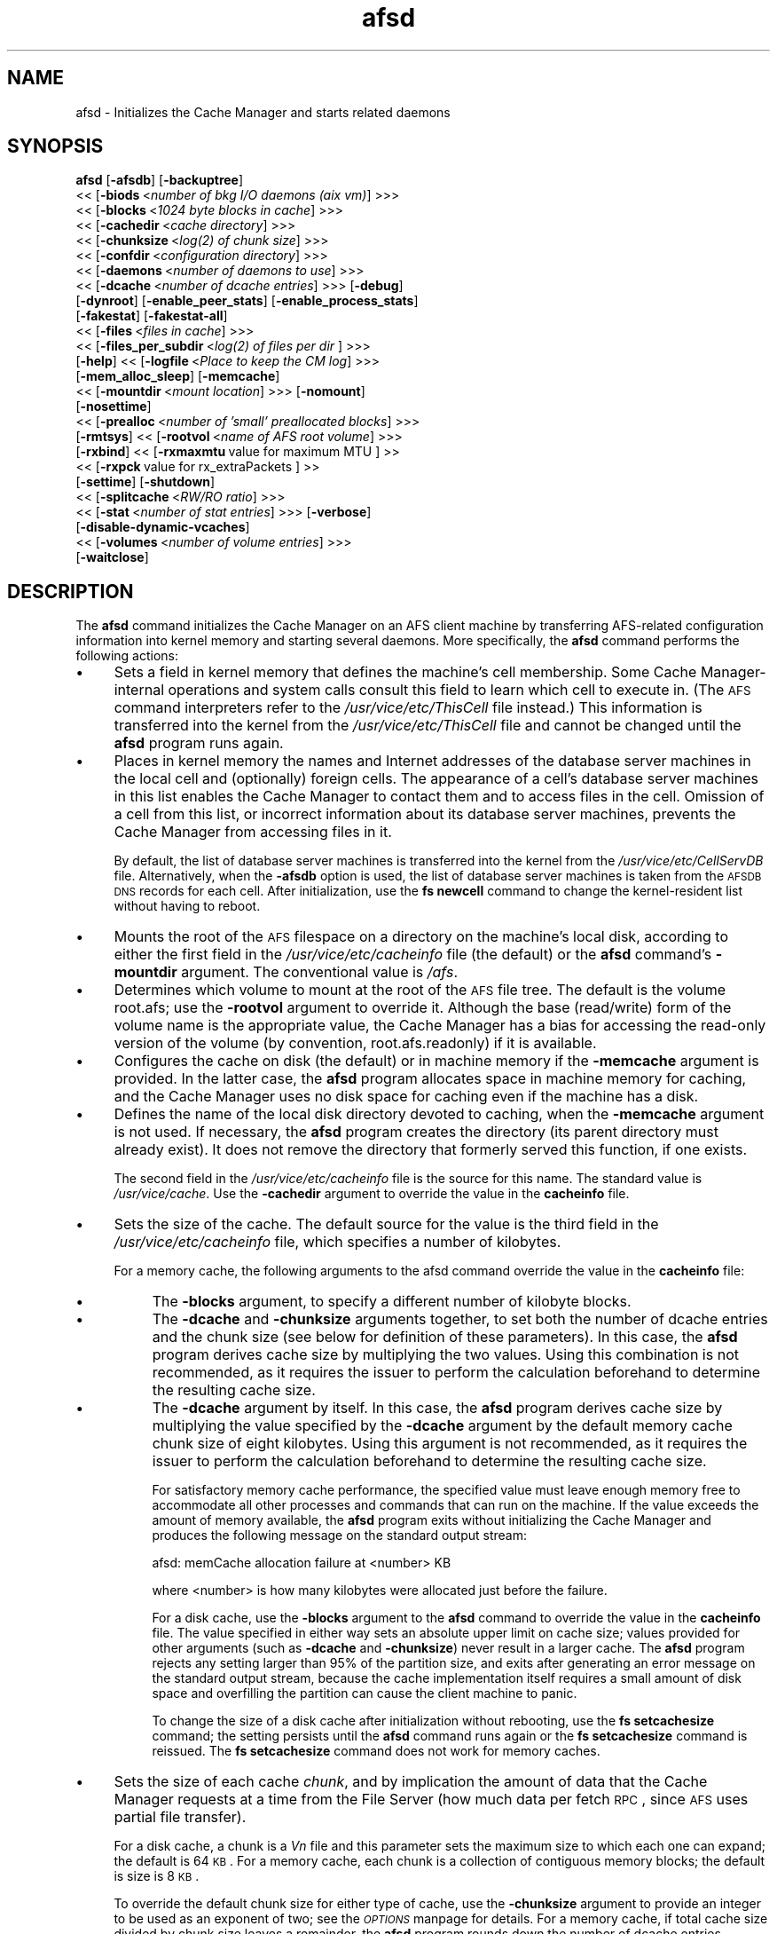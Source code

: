 .rn '' }`
''' $RCSfile$$Revision$$Date$
'''
''' $Log$
'''
.de Sh
.br
.if t .Sp
.ne 5
.PP
\fB\\$1\fR
.PP
..
.de Sp
.if t .sp .5v
.if n .sp
..
.de Ip
.br
.ie \\n(.$>=3 .ne \\$3
.el .ne 3
.IP "\\$1" \\$2
..
.de Vb
.ft CW
.nf
.ne \\$1
..
.de Ve
.ft R

.fi
..
'''
'''
'''     Set up \*(-- to give an unbreakable dash;
'''     string Tr holds user defined translation string.
'''     Bell System Logo is used as a dummy character.
'''
.tr \(*W-|\(bv\*(Tr
.ie n \{\
.ds -- \(*W-
.ds PI pi
.if (\n(.H=4u)&(1m=24u) .ds -- \(*W\h'-12u'\(*W\h'-12u'-\" diablo 10 pitch
.if (\n(.H=4u)&(1m=20u) .ds -- \(*W\h'-12u'\(*W\h'-8u'-\" diablo 12 pitch
.ds L" ""
.ds R" ""
'''   \*(M", \*(S", \*(N" and \*(T" are the equivalent of
'''   \*(L" and \*(R", except that they are used on ".xx" lines,
'''   such as .IP and .SH, which do another additional levels of
'''   double-quote interpretation
.ds M" """
.ds S" """
.ds N" """""
.ds T" """""
.ds L' '
.ds R' '
.ds M' '
.ds S' '
.ds N' '
.ds T' '
'br\}
.el\{\
.ds -- \(em\|
.tr \*(Tr
.ds L" ``
.ds R" ''
.ds M" ``
.ds S" ''
.ds N" ``
.ds T" ''
.ds L' `
.ds R' '
.ds M' `
.ds S' '
.ds N' `
.ds T' '
.ds PI \(*p
'br\}
.\"	If the F register is turned on, we'll generate
.\"	index entries out stderr for the following things:
.\"		TH	Title 
.\"		SH	Header
.\"		Sh	Subsection 
.\"		Ip	Item
.\"		X<>	Xref  (embedded
.\"	Of course, you have to process the output yourself
.\"	in some meaninful fashion.
.if \nF \{
.de IX
.tm Index:\\$1\t\\n%\t"\\$2"
..
.nr % 0
.rr F
.\}
.TH afsd 8 "OpenAFS" "30/May/2009" "AFS Command Reference"
.UC
.if n .hy 0
.if n .na
.ds C+ C\v'-.1v'\h'-1p'\s-2+\h'-1p'+\s0\v'.1v'\h'-1p'
.de CQ          \" put $1 in typewriter font
.ft CW
'if n "\c
'if t \\&\\$1\c
'if n \\&\\$1\c
'if n \&"
\\&\\$2 \\$3 \\$4 \\$5 \\$6 \\$7
'.ft R
..
.\" @(#)ms.acc 1.5 88/02/08 SMI; from UCB 4.2
.	\" AM - accent mark definitions
.bd B 3
.	\" fudge factors for nroff and troff
.if n \{\
.	ds #H 0
.	ds #V .8m
.	ds #F .3m
.	ds #[ \f1
.	ds #] \fP
.\}
.if t \{\
.	ds #H ((1u-(\\\\n(.fu%2u))*.13m)
.	ds #V .6m
.	ds #F 0
.	ds #[ \&
.	ds #] \&
.\}
.	\" simple accents for nroff and troff
.if n \{\
.	ds ' \&
.	ds ` \&
.	ds ^ \&
.	ds , \&
.	ds ~ ~
.	ds ? ?
.	ds ! !
.	ds /
.	ds q
.\}
.if t \{\
.	ds ' \\k:\h'-(\\n(.wu*8/10-\*(#H)'\'\h"|\\n:u"
.	ds ` \\k:\h'-(\\n(.wu*8/10-\*(#H)'\`\h'|\\n:u'
.	ds ^ \\k:\h'-(\\n(.wu*10/11-\*(#H)'^\h'|\\n:u'
.	ds , \\k:\h'-(\\n(.wu*8/10)',\h'|\\n:u'
.	ds ~ \\k:\h'-(\\n(.wu-\*(#H-.1m)'~\h'|\\n:u'
.	ds ? \s-2c\h'-\w'c'u*7/10'\u\h'\*(#H'\zi\d\s+2\h'\w'c'u*8/10'
.	ds ! \s-2\(or\s+2\h'-\w'\(or'u'\v'-.8m'.\v'.8m'
.	ds / \\k:\h'-(\\n(.wu*8/10-\*(#H)'\z\(sl\h'|\\n:u'
.	ds q o\h'-\w'o'u*8/10'\s-4\v'.4m'\z\(*i\v'-.4m'\s+4\h'\w'o'u*8/10'
.\}
.	\" troff and (daisy-wheel) nroff accents
.ds : \\k:\h'-(\\n(.wu*8/10-\*(#H+.1m+\*(#F)'\v'-\*(#V'\z.\h'.2m+\*(#F'.\h'|\\n:u'\v'\*(#V'
.ds 8 \h'\*(#H'\(*b\h'-\*(#H'
.ds v \\k:\h'-(\\n(.wu*9/10-\*(#H)'\v'-\*(#V'\*(#[\s-4v\s0\v'\*(#V'\h'|\\n:u'\*(#]
.ds _ \\k:\h'-(\\n(.wu*9/10-\*(#H+(\*(#F*2/3))'\v'-.4m'\z\(hy\v'.4m'\h'|\\n:u'
.ds . \\k:\h'-(\\n(.wu*8/10)'\v'\*(#V*4/10'\z.\v'-\*(#V*4/10'\h'|\\n:u'
.ds 3 \*(#[\v'.2m'\s-2\&3\s0\v'-.2m'\*(#]
.ds o \\k:\h'-(\\n(.wu+\w'\(de'u-\*(#H)/2u'\v'-.3n'\*(#[\z\(de\v'.3n'\h'|\\n:u'\*(#]
.ds d- \h'\*(#H'\(pd\h'-\w'~'u'\v'-.25m'\f2\(hy\fP\v'.25m'\h'-\*(#H'
.ds D- D\\k:\h'-\w'D'u'\v'-.11m'\z\(hy\v'.11m'\h'|\\n:u'
.ds th \*(#[\v'.3m'\s+1I\s-1\v'-.3m'\h'-(\w'I'u*2/3)'\s-1o\s+1\*(#]
.ds Th \*(#[\s+2I\s-2\h'-\w'I'u*3/5'\v'-.3m'o\v'.3m'\*(#]
.ds ae a\h'-(\w'a'u*4/10)'e
.ds Ae A\h'-(\w'A'u*4/10)'E
.ds oe o\h'-(\w'o'u*4/10)'e
.ds Oe O\h'-(\w'O'u*4/10)'E
.	\" corrections for vroff
.if v .ds ~ \\k:\h'-(\\n(.wu*9/10-\*(#H)'\s-2\u~\d\s+2\h'|\\n:u'
.if v .ds ^ \\k:\h'-(\\n(.wu*10/11-\*(#H)'\v'-.4m'^\v'.4m'\h'|\\n:u'
.	\" for low resolution devices (crt and lpr)
.if \n(.H>23 .if \n(.V>19 \
\{\
.	ds : e
.	ds 8 ss
.	ds v \h'-1'\o'\(aa\(ga'
.	ds _ \h'-1'^
.	ds . \h'-1'.
.	ds 3 3
.	ds o a
.	ds d- d\h'-1'\(ga
.	ds D- D\h'-1'\(hy
.	ds th \o'bp'
.	ds Th \o'LP'
.	ds ae ae
.	ds Ae AE
.	ds oe oe
.	ds Oe OE
.\}
.rm #[ #] #H #V #F C
.SH "NAME"
afsd \- Initializes the Cache Manager and starts related daemons
.SH "SYNOPSIS"
\fBafsd\fR [\fB\-afsdb\fR] [\fB\-backuptree\fR]
     <<\ [\fB\-biods\fR\ <\fInumber\ of\ bkg\ I/O\ daemons\ (aix\ vm)\fR] >>>
     <<\ [\fB\-blocks\fR\ <\fI1024\ byte\ blocks\ in\ cache\fR] >>>
     <<\ [\fB\-cachedir\fR\ <\fIcache\ directory\fR] >>>
     <<\ [\fB\-chunksize\fR\ <\fIlog(2)\ of\ chunk\ size\fR] >>>
     <<\ [\fB\-confdir\fR\ <\fIconfiguration\ directory\fR] >>>
     <<\ [\fB\-daemons\fR\ <\fInumber\ of\ daemons\ to\ use\fR] >>>
     <<\ [\fB\-dcache\fR\ <\fInumber\ of\ dcache\ entries\fR] >>> [\fB\-debug\fR]
     [\fB\-dynroot\fR] [\fB\-enable_peer_stats\fR] [\fB\-enable_process_stats\fR]
     [\fB\-fakestat\fR] [\fB\-fakestat-all\fR]
     <<\ [\fB\-files\fR\ <\fIfiles\ in\ cache\fR] >>>
     <<\ [\fB\-files_per_subdir\fR\ <\fIlog(2)\ of\ files\ per\ dir\fR ] >>>
     [\fB\-help\fR] <<\ [\fB\-logfile\fR\ <\fIPlace\ to\ keep\ the\ CM\ log\fR] >>>
     [\fB\-mem_alloc_sleep\fR] [\fB\-memcache\fR]
     <<\ [\fB\-mountdir\fR\ <\fImount\ location\fR] >>> [\fB\-nomount\fR]
     [\fB\-nosettime\fR]
     <<\ [\fB\-prealloc\fR\ <\fInumber\ of\ \*(L'small\*(R'\ preallocated\ blocks\fR] >>>
     [\fB\-rmtsys\fR] <<\ [\fB\-rootvol\fR\ <\fIname\ of\ AFS\ root\ volume\fR] >>>
     [\fB\-rxbind\fR] <<\ [\fB\-rxmaxmtu\fR\ value\ for\ maximum\ MTU\ ]\ >> 
     <<\ [\fB\-rxpck\fR\ value\ for\ rx_extraPackets\ ]\ >>
     [\fB\-settime\fR] [\fB\-shutdown\fR]
     <<\ [\fB\-splitcache\fR\ <\fIRW/RO\ ratio\fR] >>>
     <<\ [\fB\-stat\fR\ <\fInumber\ of\ stat\ entries\fR] >>> [\fB\-verbose\fR]
     [\fB\-disable-dynamic-vcaches\fR] 
     <<\ [\fB\-volumes\fR\ <\fInumber\ of\ volume\ entries\fR] >>>
     [\fB\-waitclose\fR]
.SH "DESCRIPTION"
The \fBafsd\fR command initializes the Cache Manager on an AFS client machine
by transferring AFS\-related configuration information into kernel memory
and starting several daemons. More specifically, the \fBafsd\fR command
performs the following actions:
.Ip "\(bu" 4
Sets a field in kernel memory that defines the machine's cell
membership. Some Cache Manager-internal operations and system calls
consult this field to learn which cell to execute in. (The \s-1AFS\s0 command
interpreters refer to the \fI/usr/vice/etc/ThisCell\fR file instead.) This
information is transferred into the kernel from the
\fI/usr/vice/etc/ThisCell\fR file and cannot be changed until the \fBafsd\fR
program runs again.
.Ip "\(bu" 4
Places in kernel memory the names and Internet addresses of the database
server machines in the local cell and (optionally) foreign cells. The
appearance of a cell's database server machines in this list enables the
Cache Manager to contact them and to access files in the cell. Omission of
a cell from this list, or incorrect information about its database server
machines, prevents the Cache Manager from accessing files in it.
.Sp
By default, the list of database server machines is transferred into the
kernel from the \fI/usr/vice/etc/CellServDB\fR file. Alternatively, when the
\fB\-afsdb\fR option is used, the list of database server machines is taken
from the \s-1AFSDB\s0 \s-1DNS\s0 records for each cell. After initialization, use the
\fBfs newcell\fR command to change the kernel-resident list without having to
reboot.
.Ip "\(bu" 4
Mounts the root of the \s-1AFS\s0 filespace on a directory on the machine's local
disk, according to either the first field in the
\fI/usr/vice/etc/cacheinfo\fR file (the default) or the \fBafsd\fR command's
\fB\-mountdir\fR argument. The conventional value is \fI/afs\fR.
.Ip "\(bu" 4
Determines which volume to mount at the root of the \s-1AFS\s0 file tree.  The
default is the volume \f(CWroot.afs\fR; use the \fB\-rootvol\fR argument to
override it. Although the base (read/write) form of the volume name is the
appropriate value, the Cache Manager has a bias for accessing the
read-only version of the volume (by convention, \f(CWroot.afs.readonly\fR) if
it is available.
.Ip "\(bu" 4
Configures the cache on disk (the default) or in machine memory if the
\fB\-memcache\fR argument is provided. In the latter case, the \fBafsd\fR program
allocates space in machine memory for caching, and the Cache Manager uses
no disk space for caching even if the machine has a disk.
.Ip "\(bu" 4
Defines the name of the local disk directory devoted to caching, when the
\fB\-memcache\fR argument is not used. If necessary, the \fBafsd\fR program
creates the directory (its parent directory must already exist). It does
not remove the directory that formerly served this function, if one
exists.
.Sp
The second field in the \fI/usr/vice/etc/cacheinfo\fR file is the source for
this name. The standard value is \fI/usr/vice/cache\fR. Use the \fB\-cachedir\fR
argument to override the value in the \fBcacheinfo\fR file.
.Ip "\(bu" 4
Sets the size of the cache. The default source for the value is the third
field in the \fI/usr/vice/etc/cacheinfo\fR file, which specifies a number of
kilobytes.
.Sp
For a memory cache, the following arguments to the afsd command override
the value in the \fBcacheinfo\fR file:
.Ip "\(bu" 8
The \fB\-blocks\fR argument, to specify a different number of kilobyte blocks.
.Ip "\(bu" 8
The \fB\-dcache\fR and \fB\-chunksize\fR arguments together, to set both the
number of dcache entries and the chunk size (see below for definition of
these parameters). In this case, the \fBafsd\fR program derives cache size by
multiplying the two values. Using this combination is not recommended, as
it requires the issuer to perform the calculation beforehand to determine
the resulting cache size.
.Ip "\(bu" 8
The \fB\-dcache\fR argument by itself. In this case, the \fBafsd\fR program
derives cache size by multiplying the value specified by the \fB\-dcache\fR
argument by the default memory cache chunk size of eight kilobytes. Using
this argument is not recommended, as it requires the issuer to perform the
calculation beforehand to determine the resulting cache size.
.Sp
For satisfactory memory cache performance, the specified value must leave
enough memory free to accommodate all other processes and commands that
can run on the machine. If the value exceeds the amount of memory
available, the \fBafsd\fR program exits without initializing the Cache
Manager and produces the following message on the standard output stream:
.Sp
.Vb 1
\&   afsd: memCache allocation failure at <number> KB
.Ve
where <number> is how many kilobytes were allocated just before the
failure.
.Sp
For a disk cache, use the \fB\-blocks\fR argument to the \fBafsd\fR command to
override the value in the \fBcacheinfo\fR file. The value specified in either
way sets an absolute upper limit on cache size; values provided for other
arguments (such as \fB\-dcache\fR and \fB\-chunksize\fR) never result in a larger
cache. The \fBafsd\fR program rejects any setting larger than 95% of the
partition size, and exits after generating an error message on the
standard output stream, because the cache implementation itself requires a
small amount of disk space and overfilling the partition can cause the
client machine to panic.
.Sp
To change the size of a disk cache after initialization without rebooting,
use the \fBfs setcachesize\fR command; the setting persists until the \fBafsd\fR
command runs again or the \fBfs setcachesize\fR command is reissued. The \fBfs
setcachesize\fR command does not work for memory caches.
.Ip "\(bu" 4
Sets the size of each cache \fIchunk\fR, and by implication the amount of
data that the Cache Manager requests at a time from the File Server (how
much data per fetch \s-1RPC\s0, since \s-1AFS\s0 uses partial file transfer).
.Sp
For a disk cache, a chunk is a \fIV\fIn\fR\fR file and this parameter
sets the maximum size to which each one can expand; the default is 64
\s-1KB\s0. For a memory cache, each chunk is a collection of contiguous memory
blocks; the default is size is 8 \s-1KB\s0.
.Sp
To override the default chunk size for either type of cache, use the
\fB\-chunksize\fR argument to provide an integer to be used as an exponent of
two; see the \fI\s-1OPTIONS\s0\fR manpage for details. For a memory cache, if total cache size
divided by chunk size leaves a remainder, the \fBafsd\fR program rounds down
the number of dcache entries, resulting in a slightly smaller cache.
.Ip "\(bu" 4
Sets the number of chunks in the cache. For a memory cache, the number of
chunks is equal to the cache size divided by the chunk size.  For a disk
cache, the number of chunks (\fIV\fIn\fR\fR files) is set to the largest
of the following unless the \fB\-files\fR argument is used to set the value
explicitly:
.Ip "\(bu" 8
100
.Ip "\(bu" 8
1.5 times the result of dividing cache size by chunk size
(\fIcachesize\fR/\fIchunksize\fR * 1.5)
.Ip "\(bu" 8
The result of dividing cachesize by 10 \s-1KB\s0 (\fIcachesize\fR/10240)
.Ip "\(bu" 4
Sets the number of \fIdcache entries\fR allocated in machine memory for
storing information about the chunks in the cache.
.Sp
For a disk cache, the \fI/usr/vice/cache/CacheItems\fR file contains one
entry for each \fIV\fIn\fR\fR file. By default, one half the number of
these entries (but not more that 2,000) are duplicated as dcache entries
in machine memory for quicker access.
.Sp
For a memory cache, there is no \fICacheItems\fR file so all information
about cache chunks must be in memory as dcache entries.  Thus, there is no
default number of dcache entries for a memory cache; instead, the \fBafsd\fR
program derives it by dividing the cache size by the chunk size.
.Sp
To set the number of dcache entries, use the \fB\-dcache\fR argument; the
specified value can exceed the default limit of 2,000. Using this argument
is not recommended for either type of cache. Increasing the number of
dcache entries for a disk cache sometimes improves performance (because
more entries are retrieved from memory rather than from disk), but only
marginally. Using this argument for a memory cache requires the issuer to
calculate the cache size by multiplying this value by the chunk size.
.Ip "\(bu" 4
Sets the number of \fIstat\fR entries available in machine memory for caching
status information about cached \s-1AFS\s0 files. The default is 300; use the
\fB\-stat\fR argument to override the default.
.Ip "\(bu" 4
If the \fB\-settime\fR option is specified, then it randomly selects a file
server machine in the local cell as the source for the correct time. Every
five minutes thereafter, the local clock is adjusted (if necessary) to
match the file server machine's clock. This is not enabled by default.  It
is recommended, instead, that the Network Time Protocol Daemon be used to
synchronize the time.
.PP
In addition to setting cache configuration parameters, the \fBafsd\fR program
starts the following daemons. (On most system types, these daemons appear
as nameless entries in the output of the \s-1UNIX\s0 \fBps\fR command.)
.Ip "\(bu" 4
One \fIcallback\fR daemon, which handles callbacks. It also responds to the
File Server's periodic probes, which check that the client machine is
still alive.
.Ip "\(bu" 4
One \fImaintenance\fR daemon, which performs the following tasks:
.Ip "\(bu" 8
Garbage collects obsolete data (for example, expired tokens) from kernel
memory.
.Ip "\(bu" 8
Synchronizes files.
.Ip "\(bu" 8
Refreshes information from read-only volumes once per hour.
.Ip "\(bu" 8
Does delayed writes for \s-1NFS\s0 clients if the machine is running the \s-1NFS/AFS\s0
Translator.
.Ip "\(bu" 4
One \fIcache-truncation\fR daemon, which flushes the cache when free space is
required, by writing cached data and status information to the File
Server.
.Ip "\(bu" 4
One \fIserver connection\fR daemon, which sends a probe to the File
Server every few minutes to check that it is still accessible. If the
\fB\-settime\fR option is set, it also synchronizes the machine's clock
with the clock on a randomly-chosen file server machine. There is
always one server connection daemon.
.Ip "\(bu" 4
One or more \fIbackground\fR daemons that improve performance by pre-fetching
files and performing background (delayed) writes of saved data into \s-1AFS\s0.
.Sp
The default number of background daemons is two, enough to service at
least five simultaneous users of the machine. To increase the number, use
the \fB\-daemons\fR argument. A value greater than six is not generally
necessary.
.Ip "\(bu" 4
On some system types, one \fIRx listener\fR daemon, which listens for
incoming RPCs.
.Ip "\(bu" 4
On some system types, one \fIRx event\fR daemon, which reviews the Rx
system's queue of tasks and performs them as appropriate. Most items in
the queue are retransmissions of failed packets.
.Ip "\(bu" 4
On machines that run \s-1AIX\s0 with virtual memory (\s-1VM\s0) integration, one or more
\fI\s-1VM\s0\fR daemons (sometimes called \fII/O\fR daemons, which transfer data
between disk and machine memory. The number of them depends on the setting
of the \fB\-biods\fR and \fB\-daemons\fR arguments:
.Ip "\(bu" 8
If the \fB\-biods\fR argument is used, it sets the number of \s-1VM\s0 daemons.
.Ip "\(bu" 8
If only the \fB\-daemons\fR argument is used, the number of \s-1VM\s0 daemons is
twice the number of background daemons.
.Ip "\(bu" 8
If neither argument is used, there are five \s-1VM\s0 daemons.
.PP
This command does not use the syntax conventions of the \s-1AFS\s0 command
suites. Provide the command name and all option names in full.
.SH "CAUTIONS"
Before using the \fB\-shutdown\fR parameter, use the standard UNIX \fBumount\fR
command to unmount the AFS root directory (by convention, \fI/afs\fR).  On
Linux, unloading the AFS kernel module and then loading it again before
restarting AFS after \fB\-shutdown\fR is recommended.
.PP
AFS has for years had difficulties with being stopped and restarted
without an intervening reboot.  While most of these issues have been
ironed out, stopping and restarting AFS is not recommended unless
necessary and rebooting before restarting AFS is still the safest course
of action. This does not apply to Linux; it should be safe to restart the
AFS client on Linux without rebooting.
.PP
In contrast to many client-server applications, not all communication is
initiated by the client. When the AFS client opens a file, it registers a
callback with the AFS server. If the file changes, the server notifies the
client that the file has changed and that all cached copies should be
discarded. In order to enable full functionality on the AFS client,
including all command-line utilities, the following UDP ports must be open
on an firewalls between the client and the server:
.PP
.Vb 8
\&   fileserver      7000/udp 
\&   cachemanager    7001/udp (OpenAFS client. Arla uses 4711/udp)
\&   ptserver        7002/udp
\&   vlserver        7003/udp
\&   kaserver        7004/udp (not needed with Kerberos v5)
\&   volserver       7005/udp
\&   reserved        7006/udp (for future use)
\&   bosserver       7007/udp
.Ve
Additionally, for \fBklog\fR to work through the firewall you need to allow
inbound and outbound UDP on ports >1024 (probably 1024<port<2048 would
suffice depending on the number of simultaneous \fBklog\fRs).
.PP
Be sure to set the UDP timeouts on the firewall to be at least twenty
minutes for the best callback performance.
.SH "OPTIONS"
.Ip "\fB\-afsdb\fR" 4
Enable afsdb support. This will use \s-1DNS\s0 to lookup the \s-1AFSDB\s0 record and
use that for the database servers for each cell instead of the values
in the \fICellServDB\fR file. This has the advantage of only needing to
update one \s-1DNS\s0 record to reconfigure the \s-1AFS\s0 clients for a new
database server as opposed to touching all of the clients, and also
allows one to access a cell without preconfiguring its database
servers in \fICellServDB\fR. The format of \s-1AFSDB\s0 records is defined in
\s-1RFC\s0 1183.
.Ip "\fB\-backuptree\fR" 4
Prefer backup volumes for mountpoints in backup volumes. This option means
that the \s-1AFS\s0 client will prefer to resolve mount points to backup volumes
when a parent of the current volume is a backup volume. This is similar to
the standard behaviour of preferring read-only volumes over read-write
volumes when the parent volume is a read-only volume.
.Ip "\fB\-biods\fR <\fInumber of I/O daemons\fR>" 4
Sets the number of \s-1VM\s0 daemons dedicated to performing I/O operations on a
machine running a version of \s-1AIX\s0 with virtual memory (\s-1VM\s0) integration.  If
both this argument and the \fB\-daemons\fR argument are omitted, the default
is five. If this argument is omitted but the \fB\-daemons\fR argument is
provided, the number of \s-1VM\s0 daemons is set to twice the value of the
\fB\-daemons\fR argument.
.Ip "\fB\-blocks\fR <\fIblocks in cache\fR>" 4
Specifies the number of kilobyte blocks to be made available for caching
in the machine's cache directory (for a disk cache) or memory (for a
memory cache), overriding the default defined in the third field of the
\fI/usr/vice/etc/cacheinfo\fR file. For a disk cache, the value cannot exceed
95% of the space available in the cache partition. If using a memory
cache, do not combine this argument with the \fB\-dcache\fR argument, since
doing so can possibly result in a chunk size that is not an exponent of 2.
.Ip "\fB\-cachedir\fR <\fIcache directory\fR>" 4
Names the local disk directory to be used as the cache. This value
overrides the default defined in the second field of the
\fI/usr/vice/etc/cacheinfo\fR file.
.Ip "\fB\-chunksize\fR <\fIchunk size\fR>" 4
Sets the size of each cache chunk. The integer provided, which must be
from the range \f(CW0\fR to \f(CW30\fR, is used as an exponent on the number 2. It
overrides the default of 16 for a disk cache (2^16 is 64 \s-1KB\s0) and 13 for a
memory cache (2^13 is 8 \s-1KB\s0). A value of \f(CW0\fR or less, or greater than
\f(CW30\fR, sets chunk size to the appropriate default. Values less than \f(CW10\fR
(which sets chunk size to a 1 \s-1KB\s0) are not recommended.  Combining this
argument with the \fB\-dcache\fR argument is not recommended because it
requires that the issuer calculate the cache size that results.
.Sp
\fB\-chunksize\fR is an important option when tuning for performance. Setting
this option to larger values can increase performance when dealing with
large files.
.Ip "\fB\-confdir\fR <\fIconfiguration directory\fR>" 4
Names a directory other than the \fI/usr/vice/etc\fR directory from which to
fetch the \fIcacheinfo\fR, \fIThisCell\fR, and \fICellServDB\fR configuration
files.
.Ip "\fB\-daemons\fR <\fInumber of daemons to use\fR>" 4
Specifies the number of background daemons to run on the machine.  These
daemons improve efficiency by doing prefetching and background writing of
saved data. This value overrides the default of \f(CW2\fR, which is adequate
for a machine serving up to five users. Values greater than \f(CW6\fR are not
generally more effective than \f(CW6\fR.
.Sp
Note: On \s-1AIX\s0 machines with integrated virtual memory (\s-1VM\s0), the number of
\s-1VM\s0 daemons is set to twice the value of this argument, if it is provided
and the \fB\-biods\fR argument is not. If both arguments are omitted, there
are five \s-1VM\s0 daemons.
.Ip "\fB\-dcache\fR <\fInumber of dcache entries\fR>" 4
Sets the number of dcache entries in memory, which are used to store
information about cache chunks. For a disk cache, this overrides the
default, which is 50% of the number of \fIV\fIn\fR\fR files (cache chunks). For
a memory cache, this argument effectively sets the number of cache chunks,
but its use is not recommended, because it requires the issuer to
calculate the resulting total cache size (derived by multiplying this
value by the chunk size). Do not combine this argument with the \fB\-blocks\fR
argument, since doing so can possibly result in a chunk size that is not
an exponent of 2.
.Ip "\fB\-debug\fR" 4
Generates a highly detailed trace of the \fBafsd\fR program's actions on the
standard output stream. The information is useful mostly for debugging
purposes.
.Ip "\fB\-dynroot\fR" 4
The standard behaviour of the \s-1AFS\s0 client without the \fB\-dynroot\fR option is
to mount the root.afs volume from the default cell on the \fI/afs\fR path. The 
\fI/afs\fR folder and root.afs volume traditionally shows the folders for 
\fIThisCell\fR and other cells as configured by the \s-1AFS\s0 cell administrator.
.Sp
The \fB\-dynroot\fR option changes this. Using this option, the \s-1AFS\s0 client
does not mount the root.afs volume on \fI/afs\fR. Instead it uses the
contents of the \fICellServDB\fR file to populate the listing of cells in
\fI/afs\fR. This is known as a DYNamic \s-1ROOT\s0. A cell is not contacted until
the path \fI/afs/\fIcellname\fR\fR if accessed. This functions similarly to an
automounter.  The main advantage of using \fB\-dynroot\fR is that the \s-1AFS\s0
client will start properly even without network access, whereas the client
not using \fB\-dynroot\fR will freeze upon startup if cannot contact the
default cell specified in \fIThisCell\fR and mount the root.afs
volume. Dynamic root mode is also sometimes called travelling mode because
it works well for laptops which don't always have network connectivity.
.Sp
Two advantages of not using dynroot are that listing \fI/afs\fR will usually
be faster because the contents of \fI/afs\fR are limited to what the \s-1AFS\s0
administrator decides and that symbolic links are traditionally created
by the \s-1AFS\s0 administrator to provide a short name for the cell (i.e.
cellname.domain.com is aliased to cellname).  However, with dynroot, the
local system administrator can limit the default contents of \fI/afs\fR by
installing a stripped-down \fICellServDB\fR file, and if dynroot is in effect,
the \fICellAlias\fR file can be used to provide shortname for common \s-1AFS\s0 cells
which provides equivalent functionality to the most commonly used symbolic
links.
.Ip "\fB\-enable_peer_stats\fR" 4
Activates the collection of Rx statistics and allocates memory for their
storage. For each connection with a specific \s-1UDP\s0 port on another machine,
a separate record is kept for each type of \s-1RPC\s0 (FetchFile, GetStatus, and
so on) sent or received. To display or otherwise access the records, use
the Rx Monitoring \s-1API\s0.
.Ip "\fB\-enable_process_stats\fR" 4
Activates the collection of Rx statistics and allocates memory for their
storage. A separate record is kept for each type of \s-1RPC\s0 (FetchFile,
GetStatus, and so on) sent or received, aggregated over all connections to
other machines. To display or otherwise access the records, use the Rx
Monitoring \s-1API\s0.
.Ip "\fB\-fakestat\fR" 4
Return fake values for stat calls on cross-cell mounts. This option makes
an \f(CWls -l\fR of \fI/afs\fR much faster since each cell isn't contacted, and
this and the \fB\-fakestat-all\fR options are useful on Mac \s-1OS\s0 X so that the
Finder program doesn't try to contact every \s-1AFS\s0 cell the system knows
about.
.Ip "\fB\-fakestat-all\fR" 4
Return fake values for stat calls on all mounts, not just cross-cell
mounts. This and the \fB\-fakestat\fR options are useful on Mac \s-1OS\s0 X so that
the Finder program doesn't hang when browsing \s-1AFS\s0 directories.
.Ip "\fB\-files\fR <\fIfiles in cache\fR>" 4
Specifies the number of \fIV\fIn\fR\fR files to create in the cache directory
for a disk cache, overriding the default that is calculated as described
in the \fI\s-1DESCRIPTION\s0\fR manpage. Each \fIV\fIn\fR\fR file accommodates a chunk of data, and
can grow to a maximum size of 64 \s-1KB\s0 by default. Do not combine this
argument with the \fB\-memcache\fR argument.
.Ip "\fB\-files_per_subdir\fR <\fIfiles per cache subdirectory\fR>" 4
Limits the number of cache files in each subdirectory of the cache
directory. The value of the option should be the base-two log of the
number of cache files per cache subdirectory (so 10 for 1024 files, 14 for
16384 files, and so forth).
.Ip "\fB\-help\fR" 4
Prints the online help for this command. All other valid options are
ignored.
.Ip "\fB\-logfile\fR <\fIlog file location\fR>" 4
This option is obsolete and no longer has any effect.
.Ip "\fB\-mem_alloc_sleep\fR" 4
Allows sleeps when allocating a memory cache.
.Ip "\fB\-memcache\fR" 4
Initializes a memory cache rather than a disk cache. Do not combine this
flag with the \fB\-files\fR argument.
.Ip "\fB\-mountdir\fR <\fImount location\fR>" 4
Names the local disk directory on which to mount the root of the \s-1AFS\s0
filespace. This value overrides the default defined in the first field of
the \fI/usr/vice/etc/cacheinfo\fR file. If a value other than the \fI/afs\fR
directory is used, the machine cannot access the filespace of cells that
do use that value.
.Ip "\fB\-nomount\fR" 4
Do not mount \s-1AFS\s0 on startup. The afs global mount must be mounted via
some other means. This is useful on Mac \s-1OS\s0 X where /afs is sometimes
mounted in /Network/afs like other network file systems.
.Ip "\fB\-nosettime\fR" 4
This is enabled by default. It prevents the Cache Manager from
synchronizing its clock with the clock on a server machine selected at
random by checking the time on the server machine every five minutes.
This is the recommended behavior; instead of the \s-1AFS\s0 Cache Manager, the
Network Time Protocol Daemon should be used to synchronize the system
time.
.Ip "\fB\-prealloc\fR <\fInumber of preallocated blocks\fR>" 4
Specifies the number of pieces of memory to preallocate for the Cache
Manager's internal use. The default initial value is \f(CW400\fR, but the Cache
Manager dynamically allocates more memory as it needs it.
.Ip "\fB\-rmtsys\fR" 4
Initializes an additional daemon to execute \s-1AFS\s0\-specific system calls on
behalf of \s-1NFS\s0 client machines. Use this flag only if the machine is an
\s-1NFS/AFS\s0 translator machine serving users of \s-1NFS\s0 client machines who
execute \s-1AFS\s0 commands.
.Ip "\fB\-rootvol\fR <\fIname of \s-1AFS\s0 root volume\fR>" 4
Names the read/write volume corresponding to the root directory for the
\s-1AFS\s0 file tree (which is usually the \fI/afs\fR directory). This value
overrides the default of the \f(CWroot.afs\fR volume. This option is ignored if
\fB\-dynroot\fR is given.
.Ip "\fB\-rxbind\fR" 4
Bind the Rx socket (one interface only).
.Ip "\fB\-rxmaxmtu\fR <\fIvalue for maximum \s-1MTU\s0\fR>" 4
Set a limit for the largest maximum transfer unit (network packet size) that
the \s-1AFS\s0 client on this machine will be willing to transmit. This switch can
be used where an artificial limit on the network precludes packets as large
as the discoverable \s-1MTU\s0 from being transmitted successfully.
.Ip "\fB\-rxpck\fR <\fIvalue for rx_extraPackets\fR>" 4
Set rx_extraPackets to this value. This sets the number of extra Rx
packet structures that are available to handle Rx connections. This
value should be increased if the \*(L"rxdebug 127.0.0.1 \-port 7001
\-rxstats\*(R" command shows no free Rx packets. Increasing this value may
improve OpenAFS client performance in some circumstances.
.Ip "\fB\-settime\fR" 4
Enable native \s-1AFS\s0 time synchronization. This option is the opposite of
\fB\-nosettime\fR and cannot be used with the \fB\-nosettime\fR option.
.Ip "\fB\-shutdown\fR" 4
Shuts down the Cache Manager. Before calling \fBafsd\fR with this option,
unmount the \s-1AFS\s0 file system with \fBumount\fR.
.Ip "\fB\-splitcache\fR <\fI\s-1RW/RO\s0 Ratio\fR>" 4
This allows the user to set a certain percentage of the \s-1AFS\s0 cache be
reserved for read/write content and the rest to be reserved for read-only
content. The ratio should be written as a fraction.  For example,
\f(CW-splitcache 75/25\fR devotes 75% of your cache space to read/write content
and 25% to read-only.
.Ip "\fB\-stat\fR <\fInumber of stat entries\fR>" 4
Specifies the number of entries to allocate in the machine's memory for
recording status information about the \s-1AFS\s0 files in the cache. This value
overrides the default of \f(CW300\fR.
.Ip "\fB\-verbose\fR" 4
Generates a detailed trace of the \fBafsd\fR program's actions on the
standard output stream.
.Ip "\fB\-volumes\fR <\fInumber of volume entries\fR>" 4
Specifies the number of memory structures to allocate for storing volume
location information. The default value is \f(CW50\fR.
.Ip "\fB\-disable-dynamic-vcaches\fR" 4
By default, dynamic vcache overrides the \fB\-stat\fR option by using the value of
\fB\-stat\fR (or the default) as the initial size of the stat (or vcache) pool and
increases the pool dynamically as needed on supported platforms. This flag will
disable this new functionality and honor the \*(L'\-stat\*(R' setting.
.Ip "\fB\-waitclose\fR" 4
Has no effect on the operation of the Cache Manager. The behavior it
affected in previous versions of the Cache Manager, to perform synchronous
writes to the File Server, is now the default behavior. To perform
asynchronous writes in certain cases, use the \fBfs storebehind\fR command.
.SH "EXAMPLES"
The \fBafsd\fR command is normally included in the machine's AFS
initialization file, rather than typed at the command shell prompt. For
most disk caches, the appropriate form is
.PP
.Vb 1
\&   % /usr/vice/etc/afsd
.Ve
The following command is appropriate when enabling a machine to act as an
NFS/AFS Translator machine serving more than five users.
.PP
.Vb 1
\&   % /usr/vice/etc/afsd -daemons 4 -rmtsys
.Ve
The following command initializes a memory cache and sets chunk size to 16
KB (2^14).
.PP
.Vb 1
\&   % /usr/vice/etc/afsd -memcache -chunksize 14
.Ve
.SH "PRIVILEGE REQUIRED"
The issuer must be logged in as the local superuser root.
.SH "SEE ALSO"
the \fIfs_newcell(1)\fR manpage,
the \fIafs_cache(5)\fR manpage,
the \fICellServDB(5)\fR manpage,
the \fIcacheinfo(5)\fR manpage
.PP
RFC 1183 the section on \fI/www.faqs.org/rfcs/rfc1183.html\fR in the \fIhttp:\fR manpage
.SH "COPYRIGHT"
IBM Corporation 2000. <http://www.ibm.com/> All Rights Reserved.
.PP
This documentation is covered by the IBM Public License Version 1.0.  It
was converted from HTML to POD by software written by Chas Williams and
Russ Allbery, based on work by Alf Wachsmann and Elizabeth Cassell.

.rn }` ''
.IX Title "afsd 8"
.IX Name "afsd - Initializes the Cache Manager and starts related daemons"

.IX Header "NAME"

.IX Header "SYNOPSIS"

.IX Header "DESCRIPTION"

.IX Item "\(bu"

.IX Item "\(bu"

.IX Item "\(bu"

.IX Item "\(bu"

.IX Item "\(bu"

.IX Item "\(bu"

.IX Item "\(bu"

.IX Item "\(bu"

.IX Item "\(bu"

.IX Item "\(bu"

.IX Item "\(bu"

.IX Item "\(bu"

.IX Item "\(bu"

.IX Item "\(bu"

.IX Item "\(bu"

.IX Item "\(bu"

.IX Item "\(bu"

.IX Item "\(bu"

.IX Item "\(bu"

.IX Item "\(bu"

.IX Item "\(bu"

.IX Item "\(bu"

.IX Item "\(bu"

.IX Item "\(bu"

.IX Item "\(bu"

.IX Item "\(bu"

.IX Item "\(bu"

.IX Item "\(bu"

.IX Item "\(bu"

.IX Item "\(bu"

.IX Item "\(bu"

.IX Item "\(bu"

.IX Item "\(bu"

.IX Header "CAUTIONS"

.IX Header "OPTIONS"

.IX Item "\fB\-afsdb\fR"

.IX Item "\fB\-backuptree\fR"

.IX Item "\fB\-biods\fR <\fInumber of I/O daemons\fR>"

.IX Item "\fB\-blocks\fR <\fIblocks in cache\fR>"

.IX Item "\fB\-cachedir\fR <\fIcache directory\fR>"

.IX Item "\fB\-chunksize\fR <\fIchunk size\fR>"

.IX Item "\fB\-confdir\fR <\fIconfiguration directory\fR>"

.IX Item "\fB\-daemons\fR <\fInumber of daemons to use\fR>"

.IX Item "\fB\-dcache\fR <\fInumber of dcache entries\fR>"

.IX Item "\fB\-debug\fR"

.IX Item "\fB\-dynroot\fR"

.IX Item "\fB\-enable_peer_stats\fR"

.IX Item "\fB\-enable_process_stats\fR"

.IX Item "\fB\-fakestat\fR"

.IX Item "\fB\-fakestat-all\fR"

.IX Item "\fB\-files\fR <\fIfiles in cache\fR>"

.IX Item "\fB\-files_per_subdir\fR <\fIfiles per cache subdirectory\fR>"

.IX Item "\fB\-help\fR"

.IX Item "\fB\-logfile\fR <\fIlog file location\fR>"

.IX Item "\fB\-mem_alloc_sleep\fR"

.IX Item "\fB\-memcache\fR"

.IX Item "\fB\-mountdir\fR <\fImount location\fR>"

.IX Item "\fB\-nomount\fR"

.IX Item "\fB\-nosettime\fR"

.IX Item "\fB\-prealloc\fR <\fInumber of preallocated blocks\fR>"

.IX Item "\fB\-rmtsys\fR"

.IX Item "\fB\-rootvol\fR <\fIname of \s-1AFS\s0 root volume\fR>"

.IX Item "\fB\-rxbind\fR"

.IX Item "\fB\-rxmaxmtu\fR <\fIvalue for maximum \s-1MTU\s0\fR>"

.IX Item "\fB\-rxpck\fR <\fIvalue for rx_extraPackets\fR>"

.IX Item "\fB\-settime\fR"

.IX Item "\fB\-shutdown\fR"

.IX Item "\fB\-splitcache\fR <\fI\s-1RW/RO\s0 Ratio\fR>"

.IX Item "\fB\-stat\fR <\fInumber of stat entries\fR>"

.IX Item "\fB\-verbose\fR"

.IX Item "\fB\-volumes\fR <\fInumber of volume entries\fR>"

.IX Item "\fB\-disable-dynamic-vcaches\fR"

.IX Item "\fB\-waitclose\fR"

.IX Header "EXAMPLES"

.IX Header "PRIVILEGE REQUIRED"

.IX Header "SEE ALSO"

.IX Header "COPYRIGHT"

